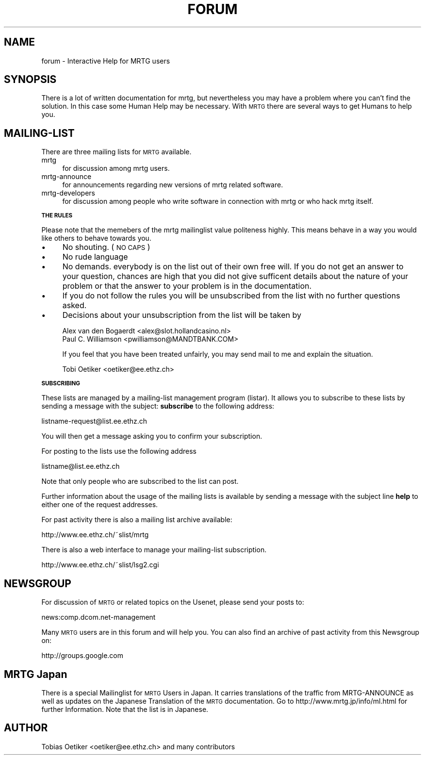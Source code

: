 .\" Automatically generated by Pod::Man v1.34, Pod::Parser v1.13
.\"
.\" Standard preamble:
.\" ========================================================================
.de Sh \" Subsection heading
.br
.if t .Sp
.ne 5
.PP
\fB\\$1\fR
.PP
..
.de Sp \" Vertical space (when we can't use .PP)
.if t .sp .5v
.if n .sp
..
.de Vb \" Begin verbatim text
.ft CW
.nf
.ne \\$1
..
.de Ve \" End verbatim text
.ft R
.fi
..
.\" Set up some character translations and predefined strings.  \*(-- will
.\" give an unbreakable dash, \*(PI will give pi, \*(L" will give a left
.\" double quote, and \*(R" will give a right double quote.  | will give a
.\" real vertical bar.  \*(C+ will give a nicer C++.  Capital omega is used to
.\" do unbreakable dashes and therefore won't be available.  \*(C` and \*(C'
.\" expand to `' in nroff, nothing in troff, for use with C<>.
.tr \(*W-|\(bv\*(Tr
.ds C+ C\v'-.1v'\h'-1p'\s-2+\h'-1p'+\s0\v'.1v'\h'-1p'
.ie n \{\
.    ds -- \(*W-
.    ds PI pi
.    if (\n(.H=4u)&(1m=24u) .ds -- \(*W\h'-12u'\(*W\h'-12u'-\" diablo 10 pitch
.    if (\n(.H=4u)&(1m=20u) .ds -- \(*W\h'-12u'\(*W\h'-8u'-\"  diablo 12 pitch
.    ds L" ""
.    ds R" ""
.    ds C` ""
.    ds C' ""
'br\}
.el\{\
.    ds -- \|\(em\|
.    ds PI \(*p
.    ds L" ``
.    ds R" ''
'br\}
.\"
.\" If the F register is turned on, we'll generate index entries on stderr for
.\" titles (.TH), headers (.SH), subsections (.Sh), items (.Ip), and index
.\" entries marked with X<> in POD.  Of course, you'll have to process the
.\" output yourself in some meaningful fashion.
.if \nF \{\
.    de IX
.    tm Index:\\$1\t\\n%\t"\\$2"
..
.    nr % 0
.    rr F
.\}
.\"
.\" For nroff, turn off justification.  Always turn off hyphenation; it makes
.\" way too many mistakes in technical documents.
.hy 0
.if n .na
.\"
.\" Accent mark definitions (@(#)ms.acc 1.5 88/02/08 SMI; from UCB 4.2).
.\" Fear.  Run.  Save yourself.  No user-serviceable parts.
.    \" fudge factors for nroff and troff
.if n \{\
.    ds #H 0
.    ds #V .8m
.    ds #F .3m
.    ds #[ \f1
.    ds #] \fP
.\}
.if t \{\
.    ds #H ((1u-(\\\\n(.fu%2u))*.13m)
.    ds #V .6m
.    ds #F 0
.    ds #[ \&
.    ds #] \&
.\}
.    \" simple accents for nroff and troff
.if n \{\
.    ds ' \&
.    ds ` \&
.    ds ^ \&
.    ds , \&
.    ds ~ ~
.    ds /
.\}
.if t \{\
.    ds ' \\k:\h'-(\\n(.wu*8/10-\*(#H)'\'\h"|\\n:u"
.    ds ` \\k:\h'-(\\n(.wu*8/10-\*(#H)'\`\h'|\\n:u'
.    ds ^ \\k:\h'-(\\n(.wu*10/11-\*(#H)'^\h'|\\n:u'
.    ds , \\k:\h'-(\\n(.wu*8/10)',\h'|\\n:u'
.    ds ~ \\k:\h'-(\\n(.wu-\*(#H-.1m)'~\h'|\\n:u'
.    ds / \\k:\h'-(\\n(.wu*8/10-\*(#H)'\z\(sl\h'|\\n:u'
.\}
.    \" troff and (daisy-wheel) nroff accents
.ds : \\k:\h'-(\\n(.wu*8/10-\*(#H+.1m+\*(#F)'\v'-\*(#V'\z.\h'.2m+\*(#F'.\h'|\\n:u'\v'\*(#V'
.ds 8 \h'\*(#H'\(*b\h'-\*(#H'
.ds o \\k:\h'-(\\n(.wu+\w'\(de'u-\*(#H)/2u'\v'-.3n'\*(#[\z\(de\v'.3n'\h'|\\n:u'\*(#]
.ds d- \h'\*(#H'\(pd\h'-\w'~'u'\v'-.25m'\f2\(hy\fP\v'.25m'\h'-\*(#H'
.ds D- D\\k:\h'-\w'D'u'\v'-.11m'\z\(hy\v'.11m'\h'|\\n:u'
.ds th \*(#[\v'.3m'\s+1I\s-1\v'-.3m'\h'-(\w'I'u*2/3)'\s-1o\s+1\*(#]
.ds Th \*(#[\s+2I\s-2\h'-\w'I'u*3/5'\v'-.3m'o\v'.3m'\*(#]
.ds ae a\h'-(\w'a'u*4/10)'e
.ds Ae A\h'-(\w'A'u*4/10)'E
.    \" corrections for vroff
.if v .ds ~ \\k:\h'-(\\n(.wu*9/10-\*(#H)'\s-2\u~\d\s+2\h'|\\n:u'
.if v .ds ^ \\k:\h'-(\\n(.wu*10/11-\*(#H)'\v'-.4m'^\v'.4m'\h'|\\n:u'
.    \" for low resolution devices (crt and lpr)
.if \n(.H>23 .if \n(.V>19 \
\{\
.    ds : e
.    ds 8 ss
.    ds o a
.    ds d- d\h'-1'\(ga
.    ds D- D\h'-1'\(hy
.    ds th \o'bp'
.    ds Th \o'LP'
.    ds ae ae
.    ds Ae AE
.\}
.rm #[ #] #H #V #F C
.\" ========================================================================
.\"
.IX Title "FORUM 1"
.TH FORUM 1 "2003-04-04" "2.9.28" "mrtg"
.SH "NAME"
forum \- Interactive Help for MRTG users
.SH "SYNOPSIS"
.IX Header "SYNOPSIS"
There is a lot of written documentation for mrtg, but nevertheless you may
have a problem where you can't find the solution.
In this case some Human Help may be necessary. With \s-1MRTG\s0 there are several
ways to get Humans to help you.
.SH "MAILING-LIST"
.IX Header "MAILING-LIST"
There are three mailing lists for \s-1MRTG\s0 available.
.IP "mrtg" 4
.IX Item "mrtg"
for discussion among mrtg users.
.IP "mrtg-announce" 4
.IX Item "mrtg-announce"
for announcements regarding new versions of mrtg related software.
.IP "mrtg-developers" 4
.IX Item "mrtg-developers"
for discussion among people who write software in connection with mrtg or
who hack mrtg itself.
.Sh "\s-1THE\s0 \s-1RULES\s0"
.IX Subsection "THE RULES"
Please note that the memebers of the mrtg mailinglist value politeness
highly. This means behave in a way you would like others to behave
towards you.
.IP "\(bu" 4
No shouting. (\s-1NO\s0 \s-1CAPS\s0)
.IP "\(bu" 4
No rude language
.IP "\(bu" 4
No demands. everybody is on the list out of their own free will. If
you do not get an answer to your question, chances are high that you
did not give sufficent details about the nature of your problem or
that the answer to your problem is in the documentation.
.IP "\(bu" 4
If you do not follow the rules you will be unsubscribed from the list
with no further questions asked.
.IP "\(bu" 4
Decisions about your unsubscription from the list will be taken by
.Sp
.Vb 2
\& Alex van den Bogaerdt <alex@slot.hollandcasino.nl>
\& Paul C. Williamson    <pwilliamson@MANDTBANK.COM>
.Ve
.Sp
If you feel that you have been treated unfairly, you may send mail to
me and explain the situation.
.Sp
.Vb 1
\& Tobi Oetiker <oetiker@ee.ethz.ch>
.Ve
.Sh "\s-1SUBSCRIBING\s0"
.IX Subsection "SUBSCRIBING"
These lists are managed by a mailing-list management program (listar).
It allows you to subscribe to these lists by sending a message with the
subject: \fBsubscribe\fR to the following address:
.PP
.Vb 1
\& listname-request@list.ee.ethz.ch
.Ve
.PP
You will then get a message asking you to confirm your subscription.
.PP
For posting to the lists use the following address
.PP
.Vb 1
\& listname@list.ee.ethz.ch
.Ve
.PP
Note that only people who are subscribed to the list can post.
.PP
Further information about the usage of the mailing lists is
available by sending a message with the subject line \fBhelp\fR to
either one of the request addresses.
.PP
For past activity there is also a mailing list archive available:
.PP
.Vb 1
\& http://www.ee.ethz.ch/~slist/mrtg
.Ve
.PP
There is also a web interface to manage your mailing-list subscription.
.PP
.Vb 1
\& http://www.ee.ethz.ch/~slist/lsg2.cgi
.Ve
.SH "NEWSGROUP"
.IX Header "NEWSGROUP"
For discussion of \s-1MRTG\s0 or related topics on the Usenet, please send your
posts to:
.PP
.Vb 1
\& news:comp.dcom.net-management
.Ve
.PP
Many \s-1MRTG\s0 users are in this forum and will help you. You can also find
an archive of past activity from this Newsgroup on:
.PP
.Vb 1
\& http://groups.google.com
.Ve
.SH "MRTG Japan"
.IX Header "MRTG Japan"
There is a special Mailinglist for \s-1MRTG\s0 Users in Japan. It carries
translations of the traffic from MRTG-ANNOUNCE as well as updates on the
Japanese Translation of the \s-1MRTG\s0 documentation. Go to
http://www.mrtg.jp/info/ml.html for further Information. Note that the list
is in Japanese.
.SH "AUTHOR"
.IX Header "AUTHOR"
Tobias Oetiker <oetiker@ee.ethz.ch> and many contributors
